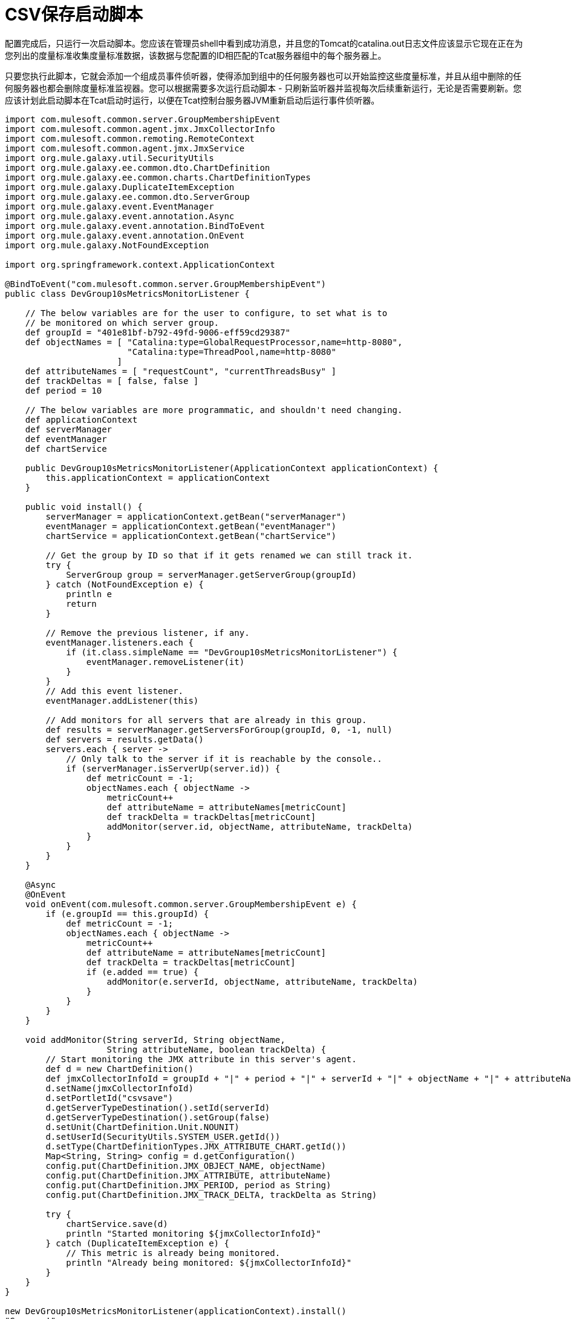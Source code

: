 =  CSV保存启动脚本
:keywords: tcat, csv, save, start, script

配置完成后，只运行一次启动脚本。您应该在管理员shell中看到成功消息，并且您的Tomcat的catalina.out日志文件应该显示它现在正在为您列出的度量标准收集度量标准数据，该数据与您配置的ID相匹配的Tcat服务器组中的每个服务器上。

只要您执行此脚本，它就会添加一个组成员事件侦听器，使得添加到组中的任何服务器也可以开始监控这些度量标准，并且从组中删除的任何服务器也都会删除度量标准监视器。您可以根据需要多次运行启动脚本 - 只刷新监听器并监视每次后续重新运行，无论是否需要刷新。您应该计划此启动脚本在Tcat启动时运行，以便在Tcat控制台服务器JVM重新启动后运行事件侦听器。

[source, code, linenums]
----
import com.mulesoft.common.server.GroupMembershipEvent
import com.mulesoft.common.agent.jmx.JmxCollectorInfo
import com.mulesoft.common.remoting.RemoteContext
import com.mulesoft.common.agent.jmx.JmxService
import org.mule.galaxy.util.SecurityUtils
import org.mule.galaxy.ee.common.dto.ChartDefinition
import org.mule.galaxy.ee.common.charts.ChartDefinitionTypes
import org.mule.galaxy.DuplicateItemException
import org.mule.galaxy.ee.common.dto.ServerGroup
import org.mule.galaxy.event.EventManager
import org.mule.galaxy.event.annotation.Async
import org.mule.galaxy.event.annotation.BindToEvent
import org.mule.galaxy.event.annotation.OnEvent
import org.mule.galaxy.NotFoundException
 
import org.springframework.context.ApplicationContext
 
@BindToEvent("com.mulesoft.common.server.GroupMembershipEvent")
public class DevGroup10sMetricsMonitorListener {
 
    // The below variables are for the user to configure, to set what is to
    // be monitored on which server group.
    def groupId = "401e81bf-b792-49fd-9006-eff59cd29387"
    def objectNames = [ "Catalina:type=GlobalRequestProcessor,name=http-8080",
                        "Catalina:type=ThreadPool,name=http-8080"
                      ]
    def attributeNames = [ "requestCount", "currentThreadsBusy" ]
    def trackDeltas = [ false, false ]
    def period = 10
 
    // The below variables are more programmatic, and shouldn't need changing.
    def applicationContext
    def serverManager
    def eventManager
    def chartService
 
    public DevGroup10sMetricsMonitorListener(ApplicationContext applicationContext) {
        this.applicationContext = applicationContext
    }
 
    public void install() {
        serverManager = applicationContext.getBean("serverManager")
        eventManager = applicationContext.getBean("eventManager")
        chartService = applicationContext.getBean("chartService")
 
        // Get the group by ID so that if it gets renamed we can still track it.
        try {
            ServerGroup group = serverManager.getServerGroup(groupId)
        } catch (NotFoundException e) {
            println e
            return
        }
 
        // Remove the previous listener, if any.
        eventManager.listeners.each {
            if (it.class.simpleName == "DevGroup10sMetricsMonitorListener") {
                eventManager.removeListener(it)
            }
        }
        // Add this event listener.
        eventManager.addListener(this)
 
        // Add monitors for all servers that are already in this group.
        def results = serverManager.getServersForGroup(groupId, 0, -1, null)
        def servers = results.getData()
        servers.each { server ->
            // Only talk to the server if it is reachable by the console..
            if (serverManager.isServerUp(server.id)) {
                def metricCount = -1;
                objectNames.each { objectName ->
                    metricCount++
                    def attributeName = attributeNames[metricCount]
                    def trackDelta = trackDeltas[metricCount]
                    addMonitor(server.id, objectName, attributeName, trackDelta)
                }
            }
        }
    }
 
    @Async
    @OnEvent
    void onEvent(com.mulesoft.common.server.GroupMembershipEvent e) {
        if (e.groupId == this.groupId) {
            def metricCount = -1;
            objectNames.each { objectName ->
                metricCount++
                def attributeName = attributeNames[metricCount]
                def trackDelta = trackDeltas[metricCount]
                if (e.added == true) {
                    addMonitor(e.serverId, objectName, attributeName, trackDelta)
                }
            }
        }
    }
 
    void addMonitor(String serverId, String objectName,
                    String attributeName, boolean trackDelta) {
        // Start monitoring the JMX attribute in this server's agent.
        def d = new ChartDefinition()
        def jmxCollectorInfoId = groupId + "|" + period + "|" + serverId + "|" + objectName + "|" + attributeName + "|" + trackDelta
        d.setName(jmxCollectorInfoId)
        d.setPortletId("csvsave")
        d.getServerTypeDestination().setId(serverId)
        d.getServerTypeDestination().setGroup(false)
        d.setUnit(ChartDefinition.Unit.NOUNIT)
        d.setUserId(SecurityUtils.SYSTEM_USER.getId())
        d.setType(ChartDefinitionTypes.JMX_ATTRIBUTE_CHART.getId())
        Map<String, String> config = d.getConfiguration()
        config.put(ChartDefinition.JMX_OBJECT_NAME, objectName)
        config.put(ChartDefinition.JMX_ATTRIBUTE, attributeName)
        config.put(ChartDefinition.JMX_PERIOD, period as String)
        config.put(ChartDefinition.JMX_TRACK_DELTA, trackDelta as String)
 
        try {
            chartService.save(d)
            println "Started monitoring ${jmxCollectorInfoId}"
        } catch (DuplicateItemException e) {
            // This metric is already being monitored.
            println "Already being monitored: ${jmxCollectorInfoId}"
        }
    }
}
 
new DevGroup10sMetricsMonitorListener(applicationContext).install()
"Success!"
----
